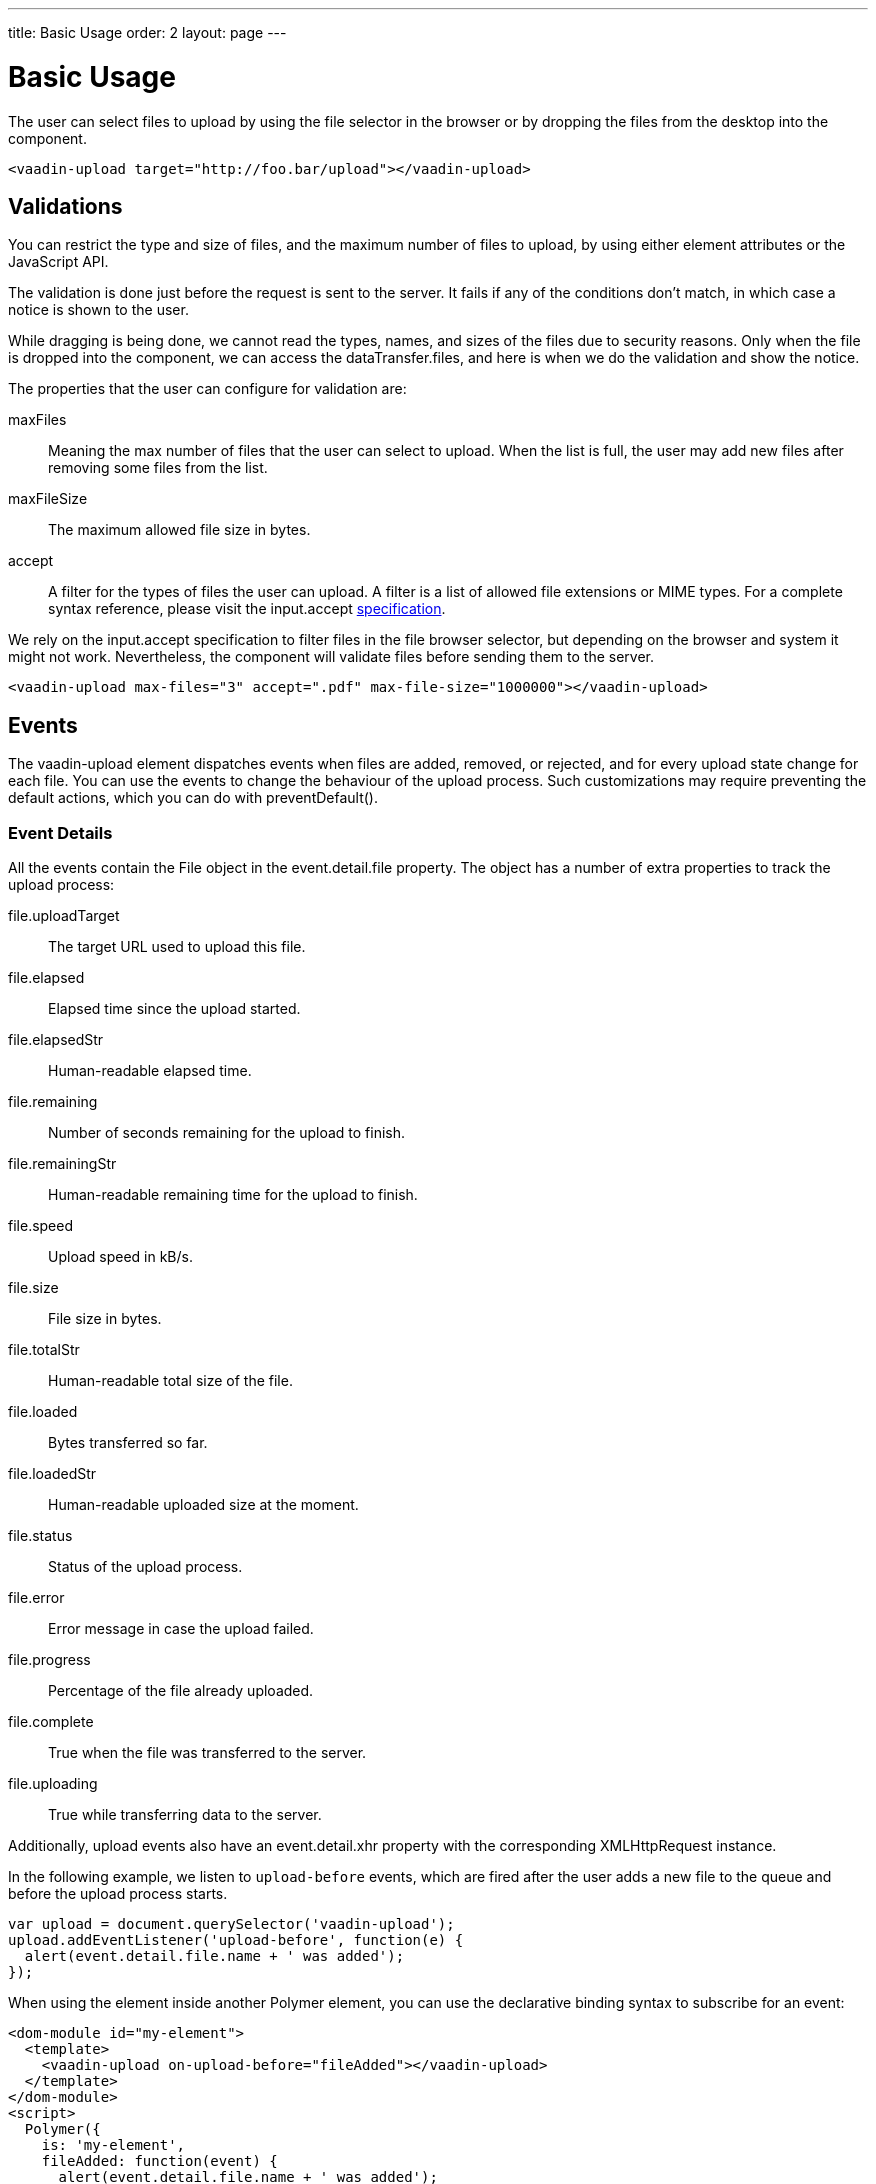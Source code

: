 ---
title: Basic Usage
order: 2
layout: page
---


[[vaadin-upload.basic]]
= Basic Usage

The user can select files to upload by using the file selector in the browser or by dropping the files from the desktop into the component.

[source,html]
----
<vaadin-upload target="http://foo.bar/upload"></vaadin-upload>
----

== Validations

You can restrict the type and size of files, and the maximum number of files to upload, by using either element attributes or the JavaScript API.

The validation is done just before the request is sent to the server. It fails if any of the conditions don't match, in which case a notice is shown to the user.

While dragging is being done, we cannot read the types, names, and sizes of the files due to security reasons.
Only when the file is dropped into the component, we can access the [propertyname]#dataTransfer.files#, and here is when we do the validation and show the notice.

The properties that the user can configure for validation are:

[propertyname]#maxFiles#:: Meaning the max number of files that the user can select to upload. When the list is full, the user may add new files after removing some files from the list.
[propertyname]#maxFileSize#:: The maximum allowed file size in bytes.
[propertyname]#accept#:: A filter for the types of files the user can upload. A filter is a list of allowed file extensions or MIME types.
For a complete syntax reference, please visit the [propertyname]#input.accept# http://www.w3schools.com/tags/att_input_accept.asp[specification].

We rely on the [propertyname]#input.accept# specification to filter files in the file browser selector, but depending on the browser and system it might not work. Nevertheless, the component will validate files before sending them to the server.

[source,html]
----
<vaadin-upload max-files="3" accept=".pdf" max-file-size="1000000"></vaadin-upload>
----

== Events

The [vaadinelement]#vaadin-upload# element dispatches events when files are added, removed, or rejected, and for every upload state change for each file.
You can use the events to change the behaviour of the upload process. Such customizations may require preventing the default actions, which you can do with [methodname]#preventDefault()#.

=== Event Details
All the events contain the [classname]#File# object in the [propertyname]#event.detail.file# property.
The object has a number of extra properties to track the upload process:

[propertyname]#file.uploadTarget#:: The target URL used to upload this file.
[propertyname]#file.elapsed#:: Elapsed time since the upload started.
[propertyname]#file.elapsedStr#:: Human-readable elapsed time.
[propertyname]#file.remaining#:: Number of seconds remaining for the upload to finish.
[propertyname]#file.remainingStr#:: Human-readable remaining time for the upload to finish.
[propertyname]#file.speed#:: Upload speed in kB/s.
[propertyname]#file.size#:: File size in bytes.
[propertyname]#file.totalStr#:: Human-readable total size of the file.
[propertyname]#file.loaded#:: Bytes transferred so far.
[propertyname]#file.loadedStr#:: Human-readable uploaded size at the moment.
[propertyname]#file.status#:: Status of the upload process.
[propertyname]#file.error#:: Error message in case the upload failed.
[propertyname]#file.progress#:: Percentage of the file already uploaded.
[propertyname]#file.complete#:: True when the file was transferred to the server.
[propertyname]#file.uploading#:: True while transferring data to the server.

Additionally, upload events also have an [propertyname]#event.detail.xhr# property with the corresponding [classname]#XMLHttpRequest# instance.

In the following example, we listen to `upload-before` events, which are fired after the user adds a new file to the queue and before the upload process starts.

[source,javascript]
----
var upload = document.querySelector('vaadin-upload');
upload.addEventListener('upload-before', function(e) {
  alert(event.detail.file.name + ' was added');
});
----

When using the element inside another Polymer element, you can use the declarative binding syntax to subscribe for an event:

[source,html]
----
<dom-module id="my-element">
  <template>
    <vaadin-upload on-upload-before="fileAdded"></vaadin-upload>
  </template>
</dom-module>
<script>
  Polymer({
    is: 'my-element',
    fileAdded: function(event) {
      alert(event.detail.file.name + ' was added');
    }
  });
</script>
----

=== Event List

The following events are fired by the component in different phases of the upload process:

`file-reject`:: Fired when a file cannot be added to the queue due to a validation constraint.
`upload-abort`:: Fired when file abort is requested. If the default is prevented, the file upload will not be aborted.
`upload-before`:: Fired before the XHR is opened. It is useful for changing the request URL based on the file name, etc.
`upload-error`:: Fired if the upload process failed.
`upload-progress`:: Fired as many times as a file progress is updated.
`upload-request`:: Fired when the request has been opened but not yet sent. It is useful for changing some parameters such as headers.
  If the event is default-prevented, then the request is not sent to the server.
`upload-response`:: Fired when the server response was received, but before the component processes it. It is useful for making the upload fail depending on the response.
  If the event is default-prevented, the vaadin-upload skips the default flow, allowing the developer to do something on his own, such as retrying the upload.
`upload-retry`:: Fired when the upload is retried. If the default is prevented, retry would not be performed.
`upload-start`:: Fired when the XHR is sent.
`upload-success`:: Fired if the upload process succeeds.
